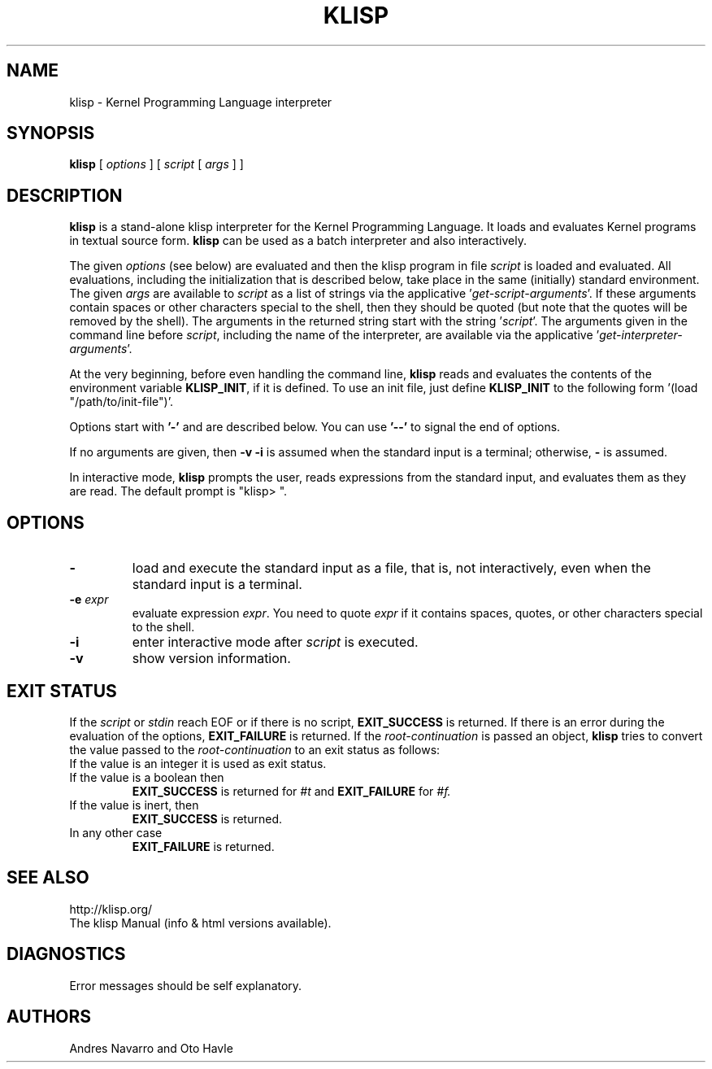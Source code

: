 .TH KLISP 1 "$Date: 2011/11/23 06:35:03 $"
.SH NAME
klisp \- Kernel Programming Language interpreter
.SH SYNOPSIS
.B klisp
[
.I options
]
[
.I script
[
.I args
]
]
.SH DESCRIPTION
.B klisp
is a stand-alone klisp interpreter for 
the Kernel Programming Language.
It loads and evaluates Kernel programs
in textual source form.
.B klisp
can be used as a batch interpreter and also interactively.
.LP
The given
.I options
(see below)
are evaluated and then
the klisp program in file
.I script
is loaded and evaluated.
All evaluations, including the initialization 
that is described below, take place in the same
(initially) standard environment.
The given
.I args
are available to
.I script
as a list of strings via the applicative
.RI ' get-script-arguments '.
If these arguments contain spaces or other characters special to the shell,
then they should be quoted
(but note that the quotes will be removed by the shell).
The arguments in the returned string start with the string
.RI ' script '.
The arguments given in the command line before
.IR script ,
including the name of the interpreter,
are available via the applicative 
.RI ' get-interpreter-arguments '.
.LP
At the very beginning,
before even handling the command line,
.B klisp
reads and evaluates the contents of the environment variable
.BR KLISP_INIT ,
if it is defined.
To use an init file, just define 
.B KLISP_INIT
to the following form
.RI '(load
"/path/to/init-file")'.
.LP
Options start with
.B '\-'
and are described below.
You can use
.B "'\--'"
to signal the end of options.
.LP
If no arguments are given,
then
.B "\-v \-i"
is assumed when the standard input is a terminal;
otherwise,
.B "\-"
is assumed.
.LP
In interactive mode,
.B klisp
prompts the user,
reads expressions from the standard input,
and evaluates them as they are read.
The default prompt is "klisp> ".
.SH OPTIONS
.TP
.B \-
load and execute the standard input as a file,
that is,
not interactively,
even when the standard input is a terminal.
.TP
.BI \-e " expr"
evaluate expression
.IR expr .
You need to quote
.I expr 
if it contains spaces, quotes,
or other characters special to the shell.
.TP
.B \-i
enter interactive mode after
.I script
is executed.
.TP
.\" .BI \-l " name"
.\" call
.\" .BI require(' name ')
.\" before executing
.\" .IR script .
.\" Typically used to load libraries.
.\" .TP
.B \-v
show version information.
.SH EXIT STATUS
If the 
.I script
or 
.I stdin 
reach EOF or if there is no script,
.B EXIT_SUCCESS 
is returned.
If there is an error during the evaluation of
the options, 
.B EXIT_FAILURE
is returned.
If the 
.I root-continuation 
is passed an object,
.B klisp 
tries to convert the value passed to the 
.I root-continuation
to an exit status as follows:
.TP
If the value is an integer it is used as exit status.
.TP
If the value is a boolean then 
.B EXIT_SUCCESS 
is returned for 
.I #t 
and 
.B EXIT_FAILURE 
for 
.I #f.
.TP
If the value is inert, then
.B EXIT_SUCCESS 
is returned.
.TP
In any other case 
.B EXIT_FAILURE
is returned.
.SH "SEE ALSO"
.br
http://klisp.org/
.br
The klisp Manual (info & html versions available).
.SH DIAGNOSTICS
Error messages should be self explanatory.
.SH AUTHORS
Andres Navarro
and
Oto Havle
.\" EOF
